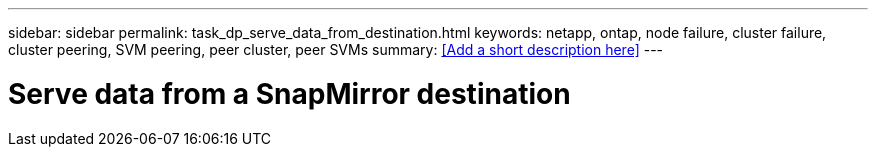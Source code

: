---
sidebar: sidebar
permalink: task_dp_serve_data_from_destination.html
keywords: netapp, ontap, node failure, cluster failure, cluster peering, SVM peering, peer cluster, peer SVMs
summary: <<Add a short description here>>
---

= Serve data from a SnapMirror destination
:toc: macro
:toclevels: 1
:hardbreaks:
:nofooter:
:icons: font
:linkattrs:
:imagesdir: ./media/

[.lead]
// Insert lead paragraph here

// Begin adding content here

